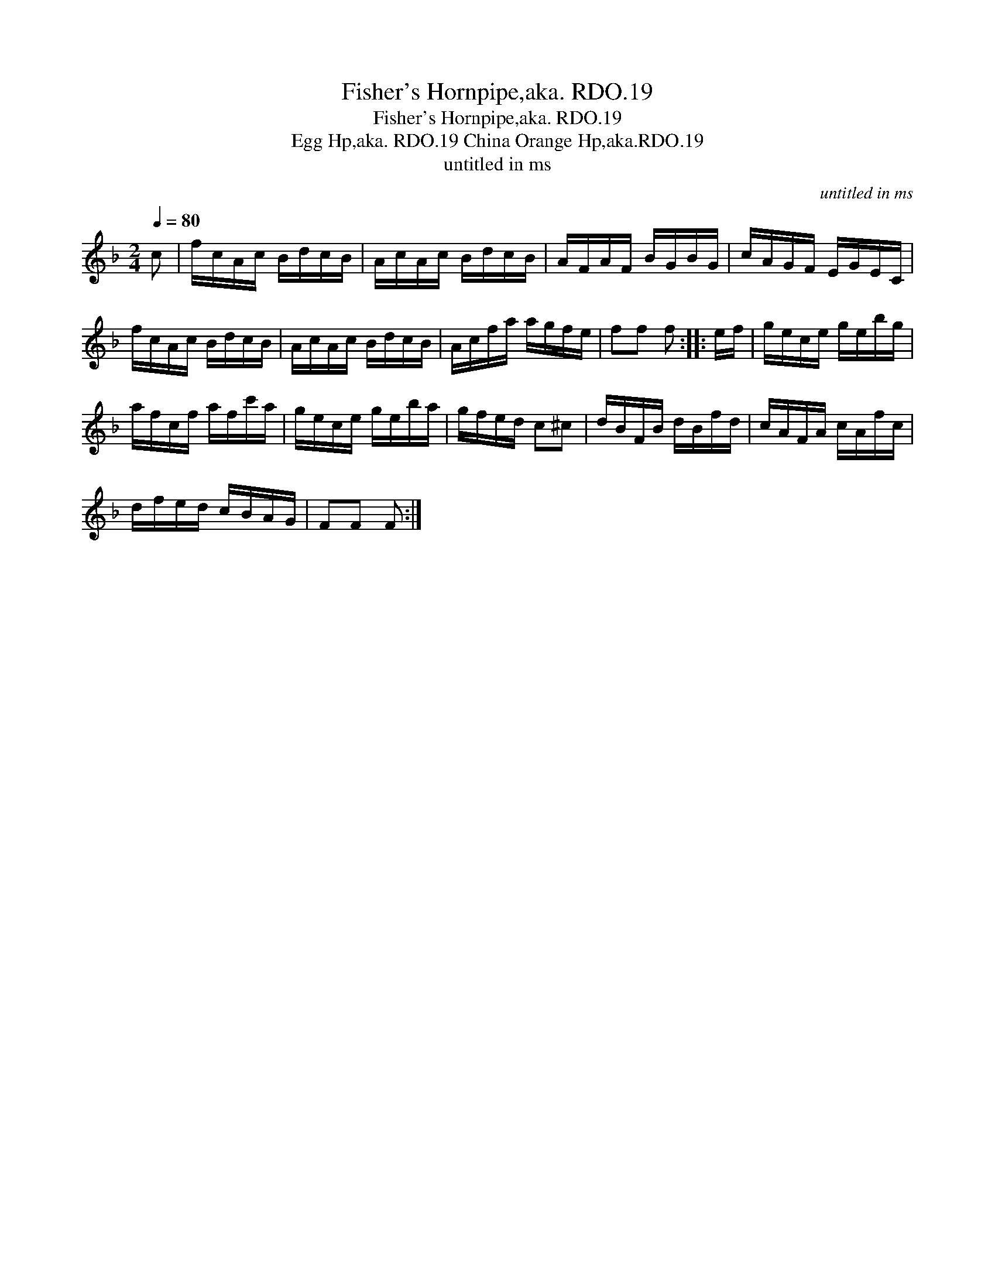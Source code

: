 X:1
T:Fisher's Hornpipe,aka. RDO.19
T:Fisher's Hornpipe,aka. RDO.19
T:Egg Hp,aka. RDO.19 China Orange Hp,aka.RDO.19
T:untitled in ms
C:untitled in ms
L:1/8
Q:1/4=80
M:2/4
K:F
V:1 treble 
V:1
 c | f/c/A/c/ B/d/c/B/ | A/c/A/c/ B/d/c/B/ | A/F/A/F/ B/G/B/G/ | c/A/G/F/ E/G/E/C/ | %5
 f/c/A/c/ B/d/c/B/ | A/c/A/c/ B/d/c/B/ | A/c/f/a/ a/g/f/e/ | ff f :: e/f/ | g/e/c/e/ g/e/b/g/ | %11
 a/f/c/f/ a/f/c'/a/ | g/e/c/e/ g/e/b/a/ | g/f/e/d/ c^c | d/B/F/B/ d/B/f/d/ | c/A/F/A/ c/A/f/c/ | %16
 d/f/e/d/ c/B/A/G/ | FF F :| %18

